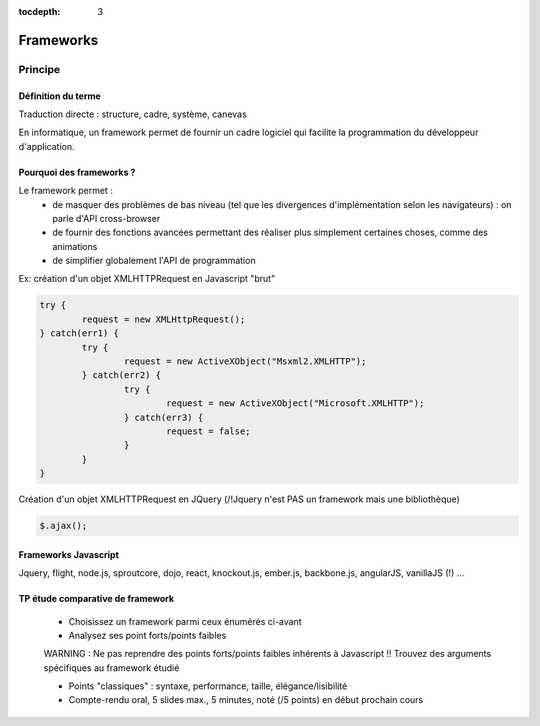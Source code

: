 :tocdepth: 3

Frameworks
==========

Principe
++++++++

Définition du terme
---------------------

Traduction directe : structure, cadre, système, canevas

En informatique, un framework permet de fournir un cadre logiciel qui facilite la programmation du développeur d'application.

Pourquoi des frameworks ?
--------------------------

Le framework permet :
 - de masquer des problèmes de bas niveau (tel que les divergences d'implémentation selon les navigateurs) : on parle d'API cross-browser
 - de fournir des fonctions avancées permettant des réaliser plus simplement certaines choses, comme des animations
 - de simplifier globalement l'API de programmation

Ex: création d'un objet XMLHTTPRequest en Javascript "brut"

.. code::

	try {
		request = new XMLHttpRequest();
	} catch(err1) {
		try {
			request = new ActiveXObject("Msxml2.XMLHTTP");
		} catch(err2) {
			try {
				request = new ActiveXObject("Microsoft.XMLHTTP");
			} catch(err3) {
				request = false;
			}
		}
	}

Création d'un objet XMLHTTPRequest en JQuery (/!\ Jquery n'est PAS un framework mais une bibliothèque)

.. code::

    $.ajax();

Frameworks Javascript
---------------------

Jquery, flight, node.js, sproutcore, dojo, react, knockout.js, ember.js, backbone.js, angularJS, vanillaJS (!) ...

.. figure:: _static/ohno.png


TP étude comparative de framework
---------------------------------

	* Choisissez un framework parmi ceux énumérés ci-avant
	
	* Analysez ses point forts/points faibles
	
	WARNING : Ne pas reprendre des points forts/points faibles inhérents à Javascript !! Trouvez des arguments spécifiques au framework étudié
	
	* Points "classiques" : syntaxe, performance, taille, élégance/lisibilité

	* Compte-rendu oral, 5 slides max., 5 minutes, noté (/5 points) en début prochain cours


..
	* S4-a
	 * Cours
	  + frameworks 
	* S4-b
	 * Présentations des frameworks
	 * Cours
	  + JQuery
